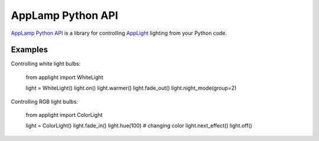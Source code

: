 AppLamp Python API
==================

`AppLamp Python API <https://github.com/ludwiktrammer/applamp>`_ is a library for controlling `AppLight <http://www.wifiledlamp.com/service/about/>`_ lighting from your Python code.

Examples
--------
Controlling white light bulbs:

    from applight import WhiteLight

    light = WhiteLight()
    light.on()
    light.warmer()
    light.fade_out()
    light.night_mode(group=2)


Controlling RGB light bulbs:

    from applight import ColorLight

    light = ColorLight()
    light.fade_in()
    light.hue(100)  # changing color
    light.next_effect()
    light.off()
